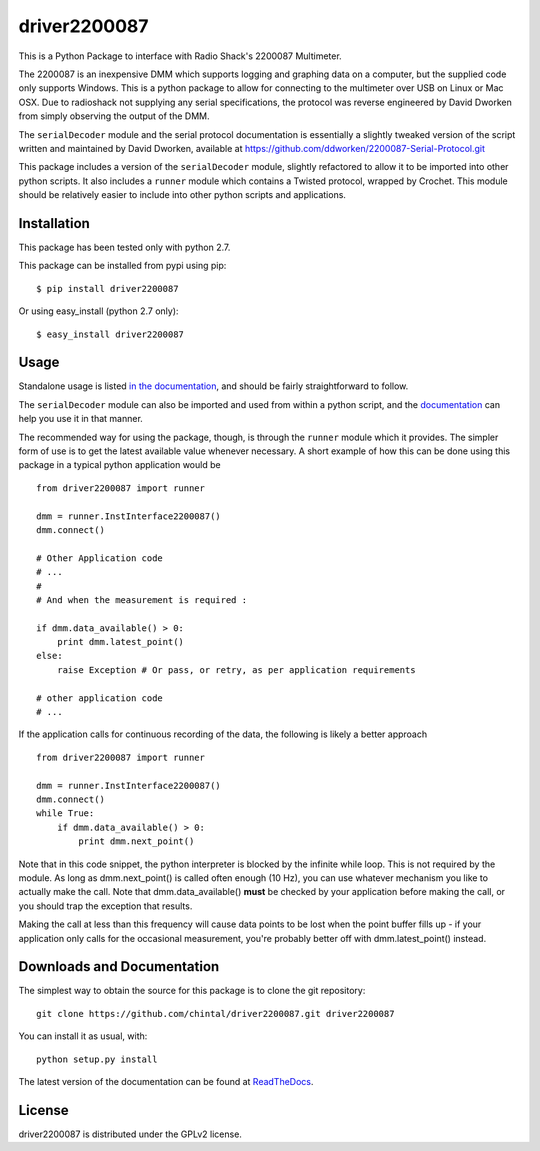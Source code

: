 
driver2200087
=============

This is a Python Package to interface with Radio Shack's 2200087 Multimeter. 

The 2200087 is an inexpensive DMM which supports logging and graphing data on 
a computer, but the supplied code only supports Windows. This is a python package 
to allow for connecting to the multimeter over USB on Linux or Mac OSX. Due to 
radioshack not supplying any serial specifications, the protocol was reverse 
engineered by David Dworken from simply observing the output of the DMM.
 
The ``serialDecoder`` module and the serial protocol documentation is essentially a 
slightly tweaked version of the script written and maintained by David Dworken, 
available at https://github.com/ddworken/2200087-Serial-Protocol.git

This package includes a version of the ``serialDecoder`` module, slightly refactored
to allow it to be imported into other python scripts. It also includes a ``runner``
module which contains a Twisted protocol, wrapped by Crochet. This module should
be relatively easier to include into other python scripts and applications.

Installation
------------

This package has been tested only with python 2.7.

This package can be installed from pypi using pip::

    $ pip install driver2200087
    
Or using easy_install (python 2.7 only)::

    $ easy_install driver2200087

Usage
-----

Standalone usage is listed `in the documentation <http://driver2200087.readthedocs.org/en/latest/basic.html#installation-and-usage>`_,
and should be fairly straightforward to follow. 

The ``serialDecoder`` module can also be imported and used from within a python script, 
and the `documentation <http://driver2200087.readthedocs.org/en/latest/driver2200087.html#module-driver2200087.serialDecoder>`_ 
can help you use it in that manner.

The recommended way for using the package, though, is through the ``runner`` module which 
it provides. The simpler form of use is to get the latest available value whenever 
necessary. A short example of how this can be done using this package in a typical python 
application would be ::

    from driver2200087 import runner
    
    dmm = runner.InstInterface2200087()
    dmm.connect()
    
    # Other Application code
    # ...
    #
    # And when the measurement is required :
    
    if dmm.data_available() > 0:
        print dmm.latest_point()
    else:
        raise Exception # Or pass, or retry, as per application requirements
    
    # other application code 
    # ...
            
If the application calls for continuous recording of the data, the following is likely a 
better approach ::

    from driver2200087 import runner
    
    dmm = runner.InstInterface2200087()
    dmm.connect()
    while True:
        if dmm.data_available() > 0:
            print dmm.next_point()
            
Note that in this code snippet, the python interpreter is blocked by the infinite while 
loop. This is not required by the module. As long as dmm.next_point() is called often 
enough (10 Hz), you can use whatever mechanism you like to actually make the call. Note 
that dmm.data_available() **must** be checked by your application before making the call, 
or you should trap the exception that results. 

Making the call at less than this frequency will cause data points to be lost when the 
point buffer fills up - if your application only calls for the occasional measurement, 
you're probably better off with dmm.latest_point() instead. 

Downloads and Documentation
---------------------------

The simplest way to obtain the source for this package is to clone the git repository::

    git clone https://github.com/chintal/driver2200087.git driver2200087
    
You can install it as usual, with::

    python setup.py install

The latest version of the documentation can be found at `ReadTheDocs <http://driver2200087.readthedocs.org/en/latest/index.html>`_.

License
-------

driver2200087 is distributed under the GPLv2 license. 



